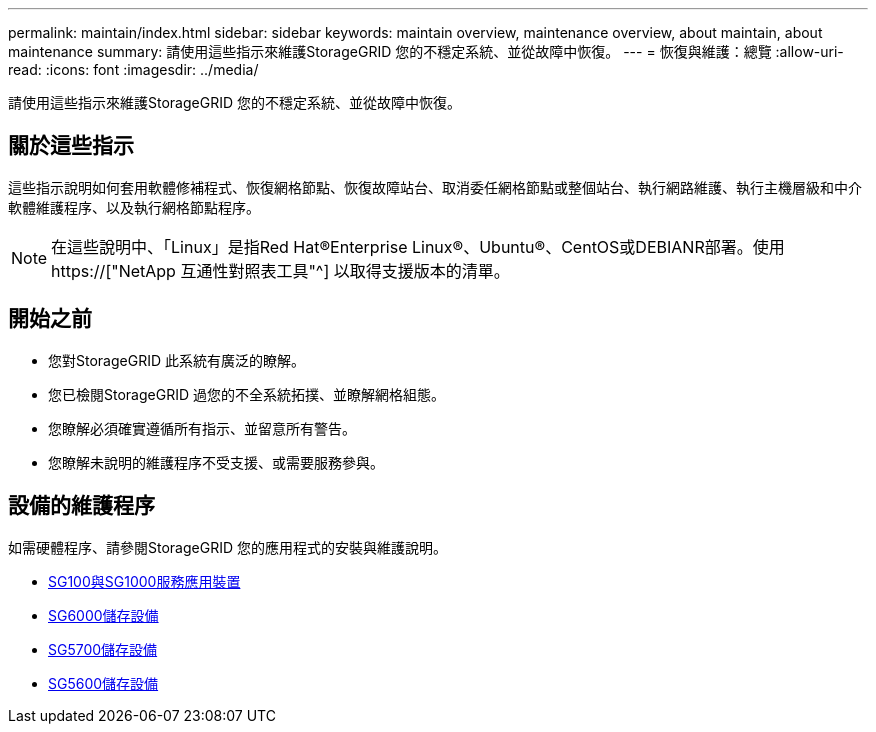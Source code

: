 ---
permalink: maintain/index.html 
sidebar: sidebar 
keywords: maintain overview, maintenance overview, about maintain, about maintenance 
summary: 請使用這些指示來維護StorageGRID 您的不穩定系統、並從故障中恢復。 
---
= 恢復與維護：總覽
:allow-uri-read: 
:icons: font
:imagesdir: ../media/


[role="lead"]
請使用這些指示來維護StorageGRID 您的不穩定系統、並從故障中恢復。



== 關於這些指示

這些指示說明如何套用軟體修補程式、恢復網格節點、恢復故障站台、取消委任網格節點或整個站台、執行網路維護、執行主機層級和中介軟體維護程序、以及執行網格節點程序。


NOTE: 在這些說明中、「Linux」是指Red Hat®Enterprise Linux®、Ubuntu®、CentOS或DEBIANR部署。使用 https://["NetApp 互通性對照表工具"^] 以取得支援版本的清單。



== 開始之前

* 您對StorageGRID 此系統有廣泛的瞭解。
* 您已檢閱StorageGRID 過您的不全系統拓撲、並瞭解網格組態。
* 您瞭解必須確實遵循所有指示、並留意所有警告。
* 您瞭解未說明的維護程序不受支援、或需要服務參與。




== 設備的維護程序

如需硬體程序、請參閱StorageGRID 您的應用程式的安裝與維護說明。

* xref:../sg100-1000/index.adoc[SG100與SG1000服務應用裝置]
* xref:../sg6000/index.adoc[SG6000儲存設備]
* xref:../sg5700/index.adoc[SG5700儲存設備]
* xref:../sg5600/index.adoc[SG5600儲存設備]

